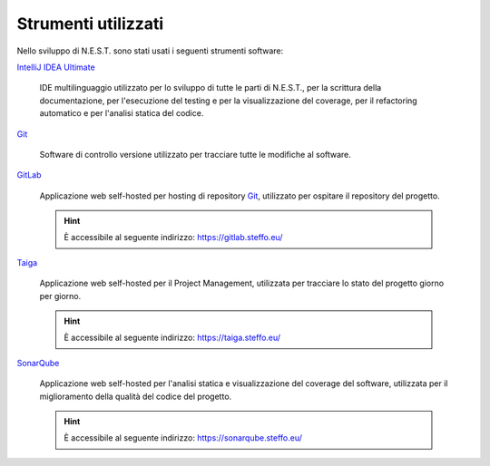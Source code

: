 Strumenti utilizzati
====================

Nello sviluppo di N.E.S.T. sono stati usati i seguenti strumenti software:

`IntelliJ IDEA Ultimate`_

    IDE multilinguaggio utilizzato per lo sviluppo di tutte le parti di N.E.S.T., per la scrittura della documentazione,
    per l'esecuzione del testing e per la visualizzazione del coverage, per il refactoring automatico e per l'analisi
    statica del codice.

`Git`_

    Software di controllo versione utilizzato per tracciare tutte le modifiche al software.

`GitLab`_

    Applicazione web self-hosted per hosting di repository `Git`_, utilizzato per ospitare il repository del progetto.

    .. hint::

        È accessibile al seguente indirizzo: https://gitlab.steffo.eu/

`Taiga`_

    Applicazione web self-hosted per il Project Management, utilizzata per tracciare lo stato del progetto giorno per
    giorno.

    .. hint::

        È accessibile al seguente indirizzo: https://taiga.steffo.eu/

`SonarQube`_

    Applicazione web self-hosted per l'analisi statica e visualizzazione del coverage del software, utilizzata per
    il miglioramento della qualità del codice del progetto.

    .. hint::

        È accessibile al seguente indirizzo: https://sonarqube.steffo.eu/


.. _IntelliJ IDEA Ultimate: https://www.jetbrains.com/idea/
.. _Git: https://git-scm.com/
.. _GitLab: https://about.gitlab.com/
.. _Taiga: https://www.taiga.io/
.. _SonarQube: https://www.sonarqube.org/
